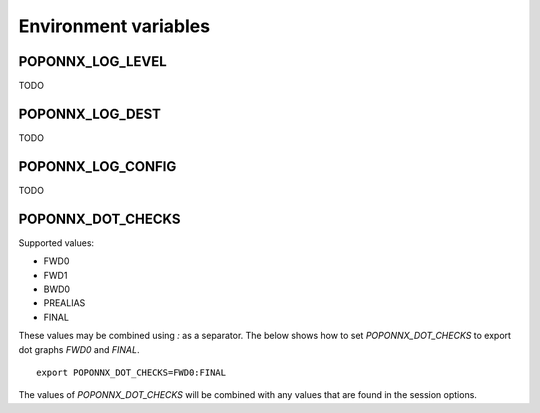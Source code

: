 Environment variables
---------------------

POPONNX_LOG_LEVEL
~~~~~~~~~~~~~~~~~

TODO

POPONNX_LOG_DEST
~~~~~~~~~~~~~~~~

TODO

POPONNX_LOG_CONFIG
~~~~~~~~~~~~~~~~~~

TODO

POPONNX_DOT_CHECKS
~~~~~~~~~~~~~~~~~~

Supported values:

- FWD0
- FWD1
- BWD0
- PREALIAS
- FINAL

These values may be combined using `:` as a separator.
The below shows how to set `POPONNX_DOT_CHECKS` to export
dot graphs `FWD0` and `FINAL`.

::

  export POPONNX_DOT_CHECKS=FWD0:FINAL

The values of `POPONNX_DOT_CHECKS` will be combined with any values
that are found in the session options.
